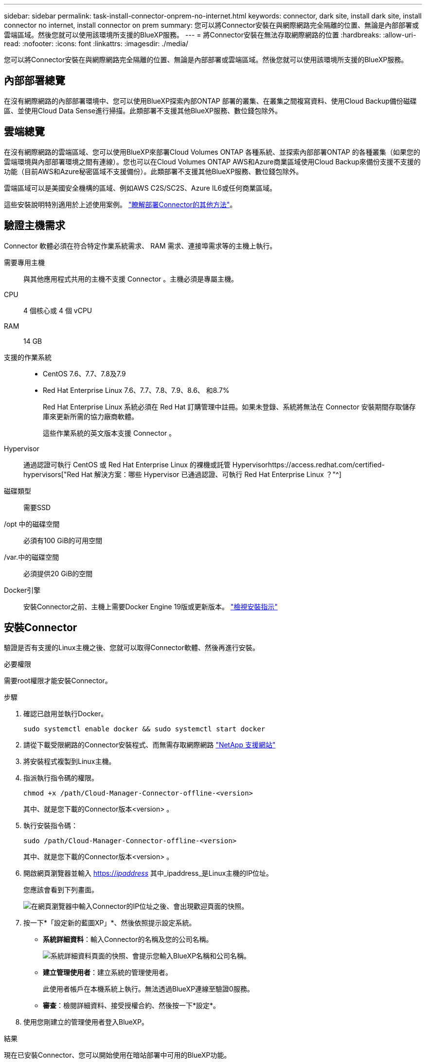 ---
sidebar: sidebar 
permalink: task-install-connector-onprem-no-internet.html 
keywords: connector, dark site, install dark site, install connector no internet, install connector on prem 
summary: 您可以將Connector安裝在與網際網路完全隔離的位置、無論是內部部署或雲端區域。然後您就可以使用該環境所支援的BlueXP服務。 
---
= 將Connector安裝在無法存取網際網路的位置
:hardbreaks:
:allow-uri-read: 
:nofooter: 
:icons: font
:linkattrs: 
:imagesdir: ./media/


[role="lead"]
您可以將Connector安裝在與網際網路完全隔離的位置、無論是內部部署或雲端區域。然後您就可以使用該環境所支援的BlueXP服務。



== 內部部署總覽

在沒有網際網路的內部部署環境中、您可以使用BlueXP探索內部ONTAP 部署的叢集、在叢集之間複寫資料、使用Cloud Backup備份磁碟區、並使用Cloud Data Sense進行掃描。此類部署不支援其他BlueXP服務、數位錢包除外。



== 雲端總覽

在沒有網際網路的雲端區域、您可以使用BlueXP來部署Cloud Volumes ONTAP 各種系統、並探索內部部署ONTAP 的各種叢集（如果您的雲端環境與內部部署環境之間有連線）。您也可以在Cloud Volumes ONTAP AWS和Azure商業區域使用Cloud Backup來備份支援不支援的功能（目前AWS和Azure秘密區域不支援備份）。此類部署不支援其他BlueXP服務、數位錢包除外。

雲端區域可以是美國安全機構的區域、例如AWS C2S/SC2S、Azure IL6或任何商業區域。

這些安裝說明特別適用於上述使用案例。 link:concept-connectors.html#how-to-create-a-connector["瞭解部署Connector的其他方法"]。



== 驗證主機需求

Connector 軟體必須在符合特定作業系統需求、 RAM 需求、連接埠需求等的主機上執行。

需要專用主機:: 與其他應用程式共用的主機不支援 Connector 。主機必須是專屬主機。
CPU:: 4 個核心或 4 個 vCPU
RAM:: 14 GB
支援的作業系統::
+
--
* CentOS 7.6、7.7、7.8及7.9
* Red Hat Enterprise Linux 7.6、7.7、7.8、7.9、8.6、 和8.7%
+
Red Hat Enterprise Linux 系統必須在 Red Hat 訂購管理中註冊。如果未登錄、系統將無法在 Connector 安裝期間存取儲存庫來更新所需的協力廠商軟體。

+
這些作業系統的英文版本支援 Connector 。



--
Hypervisor:: 通過認證可執行 CentOS 或 Red Hat Enterprise Linux 的裸機或託管 Hypervisorhttps://access.redhat.com/certified-hypervisors["Red Hat 解決方案：哪些 Hypervisor 已通過認證、可執行 Red Hat Enterprise Linux ？"^]
磁碟類型:: 需要SSD
/opt 中的磁碟空間:: 必須有100 GiB的可用空間
/var.中的磁碟空間:: 必須提供20 GiB的空間
Docker引擎:: 安裝Connector之前、主機上需要Docker Engine 19版或更新版本。 https://docs.docker.com/engine/install/["檢視安裝指示"^]




== 安裝Connector

驗證是否有支援的Linux主機之後、您就可以取得Connector軟體、然後再進行安裝。

.必要權限
需要root權限才能安裝Connector。

.步驟
. 確認已啟用並執行Docker。
+
[source, cli]
----
sudo systemctl enable docker && sudo systemctl start docker
----
. 請從下載受限網路的Connector安裝程式、而無需存取網際網路 https://mysupport.netapp.com/site/products/all/details/cloud-manager/downloads-tab["NetApp 支援網站"^]
. 將安裝程式複製到Linux主機。
. 指派執行指令碼的權限。
+
[source, cli]
----
chmod +x /path/Cloud-Manager-Connector-offline-<version>
----
+
其中、就是您下載的Connector版本<version> 。

. 執行安裝指令碼：
+
[source, cli]
----
sudo /path/Cloud-Manager-Connector-offline-<version>
----
+
其中、就是您下載的Connector版本<version> 。

. 開啟網頁瀏覽器並輸入 https://_ipaddress_[] 其中_ipaddress_是Linux主機的IP位址。
+
您應該會看到下列畫面。

+
image:screenshot-onprem-darksite-welcome.png["在網頁瀏覽器中輸入Connector的IP位址之後、會出現歡迎頁面的快照。"]

. 按一下*「設定新的藍圖XP」*、然後依照提示設定系統。
+
** *系統詳細資料*：輸入Connector的名稱及您的公司名稱。
+
image:screenshot-onprem-darksite-details.png["系統詳細資料頁面的快照、會提示您輸入BlueXP名稱和公司名稱。"]

** *建立管理使用者*：建立系統的管理使用者。
+
此使用者帳戶在本機系統上執行。無法透過BlueXP連線至驗證0服務。

** *審查*：檢閱詳細資料、接受授權合約、然後按一下*設定*。


. 使用您剛建立的管理使用者登入BlueXP。


.結果
現在已安裝Connector、您可以開始使用在暗站部署中可用的BlueXP功能。

.接下來呢？
在內部環境中：

* https://docs.netapp.com/us-en/cloud-manager-ontap-onprem/task-discovering-ontap.html["探索內部ONTAP 的叢集"^]
* https://docs.netapp.com/us-en/cloud-manager-replication/task-replicating-data.html["在內部ONTAP 的等量叢集之間複寫資料"^]
* https://docs.netapp.com/us-en/cloud-manager-backup-restore/task-backup-onprem-private-cloud.html["使用Cloud Backup將ONTAP 內部的等量資料備份StorageGRID 至不實"^]
* https://docs.netapp.com/us-en/cloud-manager-data-sense/task-deploy-compliance-dark-site.html["使用ONTAP Cloud Data SENSE掃描內部的不全區資料"^]


在雲端環境中、您可以 https://docs.netapp.com/us-en/cloud-manager-cloud-volumes-ontap/index.html["部署Cloud Volumes ONTAP"^]

當新版Connector軟體推出時、這些軟體將發佈至NetApp支援網站。 link:task-managing-connectors.html#upgrade-the-connector-on-prem-without-internet-access["瞭解如何升級Connector"]。
